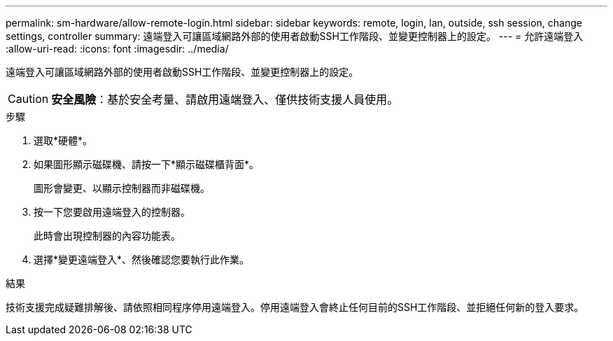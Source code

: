 ---
permalink: sm-hardware/allow-remote-login.html 
sidebar: sidebar 
keywords: remote, login, lan, outside, ssh session, change settings, controller 
summary: 遠端登入可讓區域網路外部的使用者啟動SSH工作階段、並變更控制器上的設定。 
---
= 允許遠端登入
:allow-uri-read: 
:icons: font
:imagesdir: ../media/


[role="lead"]
遠端登入可讓區域網路外部的使用者啟動SSH工作階段、並變更控制器上的設定。

[CAUTION]
====
*安全風險*：基於安全考量、請啟用遠端登入、僅供技術支援人員使用。

====
.步驟
. 選取*硬體*。
. 如果圖形顯示磁碟機、請按一下*顯示磁碟櫃背面*。
+
圖形會變更、以顯示控制器而非磁碟機。

. 按一下您要啟用遠端登入的控制器。
+
此時會出現控制器的內容功能表。

. 選擇*變更遠端登入*、然後確認您要執行此作業。


.結果
技術支援完成疑難排解後、請依照相同程序停用遠端登入。停用遠端登入會終止任何目前的SSH工作階段、並拒絕任何新的登入要求。
